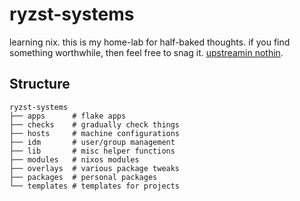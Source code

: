 * ryzst-systems
learning nix.
this is my home-lab for half-baked thoughts.
if you find something worthwhile,
then feel free to snag it.
[[https://www.youtube.com/watch?v=8kNBGcbllkI][upstreamin nothin]].

** Structure
#+BEGIN_SRC
ryzst-systems
├── apps      # flake apps
├── checks    # gradually check things
├── hosts     # machine configurations
├── idm       # user/group management
├── lib       # misc helper functions
├── modules   # nixos modules
├── overlays  # various package tweaks
├── packages  # personal packages
└── templates # templates for projects
#+END_SRC
